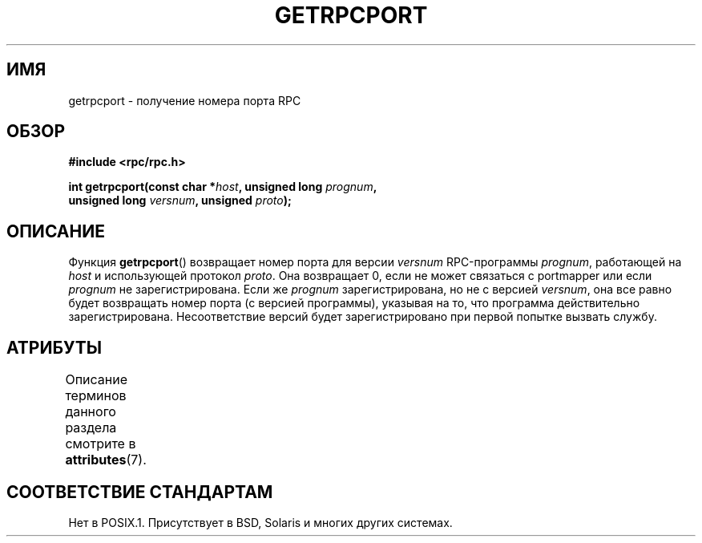 .\" -*- mode: troff; coding: UTF-8 -*-
.\" This page was taken from the 4.4BSD-Lite CDROM (BSD license)
.\"
.\" %%%LICENSE_START(BSD_ONELINE_CDROM)
.\" This page was taken from the 4.4BSD-Lite CDROM (BSD license)
.\" %%%LICENSE_END
.\"
.\" @(#)getrpcport.3r	2.2 88/08/02 4.0 RPCSRC; from 1.12 88/02/26 SMI
.\"*******************************************************************
.\"
.\" This file was generated with po4a. Translate the source file.
.\"
.\"*******************************************************************
.TH GETRPCPORT 3 2017\-09\-15 "" "Руководство программиста Linux"
.SH ИМЯ
getrpcport \- получение номера порта RPC
.SH ОБЗОР
.nf
\fB#include <rpc/rpc.h>\fP
.PP
\fBint getrpcport(const char *\fP\fIhost\fP\fB, unsigned long \fP\fIprognum\fP\fB,\fP
\fB               unsigned long \fP\fIversnum\fP\fB, unsigned \fP\fIproto\fP\fB);\fP
.fi
.SH ОПИСАНИЕ
Функция \fBgetrpcport\fP() возвращает номер порта для версии \fIversnum\fP
RPC\-программы \fIprognum\fP, работающей на \fIhost\fP и использующей протокол
\fIproto\fP. Она возвращает 0, если не может связаться с portmapper или если
\fIprognum\fP не зарегистрирована. Если же \fIprognum\fP зарегистрирована, но не с
версией \fIversnum\fP, она все равно будет возвращать номер порта (с версией
программы), указывая на то, что программа действительно
зарегистрирована. Несоответствие версий будет зарегистрировано при первой
попытке вызвать службу.
.SH АТРИБУТЫ
Описание терминов данного раздела смотрите в \fBattributes\fP(7).
.TS
allbox;
lb lb lb
l l l.
Интерфейс	Атрибут	Значение
T{
\fBgetrpcport\fP()
T}	Безвредность в нитях	MT\-Safe env locale
.TE
.sp 1
.SH "СООТВЕТСТВИЕ СТАНДАРТАМ"
Нет в POSIX.1. Присутствует в BSD, Solaris и многих других системах.
